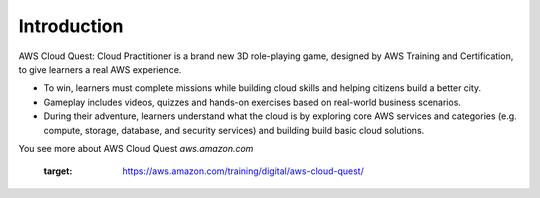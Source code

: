 Introduction
===================================
AWS Cloud Quest: Cloud Practitioner is a brand new 3D role-playing game, designed by AWS Training and Certification, to give learners a real AWS experience.

.. image:: pictures/cloud_quest.png
   :align: center
   :width: 700px


- To win, learners must complete missions while building cloud skills and helping citizens build a better city.
- Gameplay includes videos, quizzes and hands-on exercises based on real-world business scenarios.
- During their adventure, learners understand what the cloud is by exploring core AWS services and categories (e.g. compute, storage, database, and security services) and building build basic cloud solutions.

You see more about AWS Cloud Quest `aws.amazon.com`


   :target: https://aws.amazon.com/training/digital/aws-cloud-quest/
